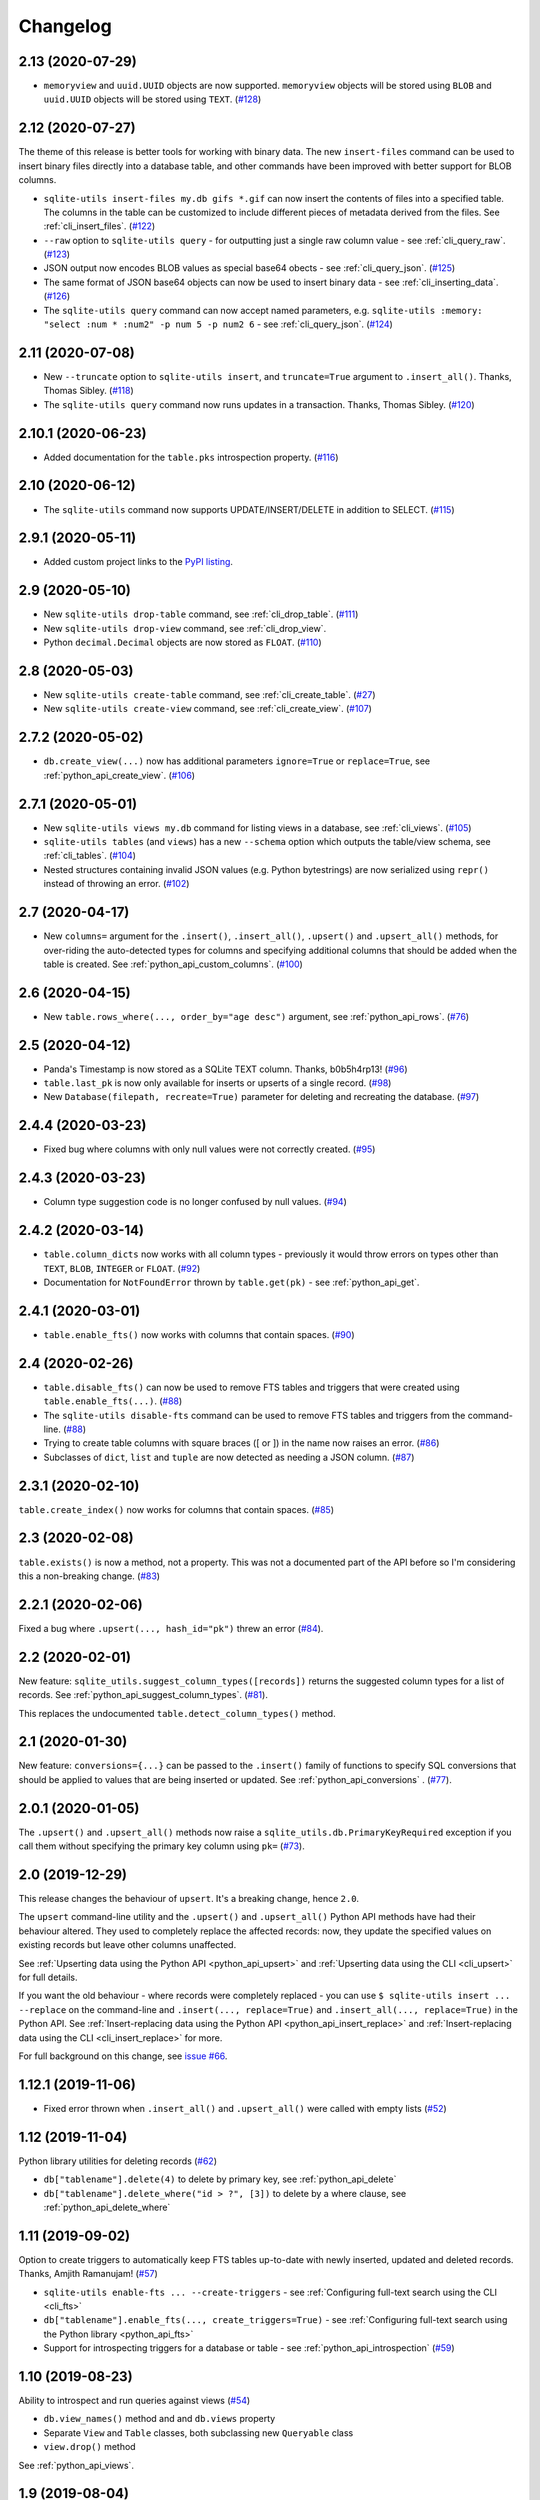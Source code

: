 ===========
 Changelog
===========

.. _v2_13:

2.13 (2020-07-29)
-----------------

- ``memoryview`` and ``uuid.UUID`` objects are now supported. ``memoryview`` objects will be stored using ``BLOB`` and ``uuid.UUID`` objects will be stored using ``TEXT``. (`#128 <https://github.com/simonw/sqlite-utils/issues/128>`__)

.. _v2_12:

2.12 (2020-07-27)
-----------------

The theme of this release is better tools for working with binary data. The new ``insert-files`` command can be used to insert binary files directly into a database table, and other commands have been improved with better support for BLOB columns.

- ``sqlite-utils insert-files my.db gifs *.gif`` can now insert the contents of files into a specified table. The columns in the table can be customized to include different pieces of metadata derived from the files. See :ref:`cli_insert_files`. (`#122 <https://github.com/simonw/sqlite-utils/issues/122>`__)
- ``--raw`` option to ``sqlite-utils query`` - for outputting just a single raw column value - see :ref:`cli_query_raw`. (`#123 <https://github.com/simonw/sqlite-utils/issues/123>`__)
- JSON output now encodes BLOB values as special base64 obects - see :ref:`cli_query_json`. (`#125 <https://github.com/simonw/sqlite-utils/issues/125>`__)
- The same format of JSON base64 objects can now be used to insert binary data - see :ref:`cli_inserting_data`. (`#126 <https://github.com/simonw/sqlite-utils/issues/126>`__)
- The ``sqlite-utils query`` command can now accept named parameters, e.g. ``sqlite-utils :memory: "select :num * :num2" -p num 5 -p num2 6`` - see :ref:`cli_query_json`. (`#124 <https://github.com/simonw/sqlite-utils/issues/124>`__)

.. _v2_11:

2.11 (2020-07-08)
-----------------

- New ``--truncate`` option to ``sqlite-utils insert``, and ``truncate=True`` argument to ``.insert_all()``. Thanks, Thomas Sibley. (`#118 <https://github.com/simonw/sqlite-utils/pull/118>`__)
- The ``sqlite-utils query`` command now runs updates in a transaction. Thanks, Thomas Sibley. (`#120 <https://github.com/simonw/sqlite-utils/pull/120>`__)

.. _v2_10_1:

2.10.1 (2020-06-23)
-------------------

- Added documentation for the ``table.pks`` introspection property. (`#116 <https://github.com/simonw/sqlite-utils/issues/116>`__)

.. _v2_10:

2.10 (2020-06-12)
-----------------

- The ``sqlite-utils`` command now supports UPDATE/INSERT/DELETE in addition to SELECT. (`#115 <https://github.com/simonw/sqlite-utils/issues/115>`__)

.. _v2_9_1:

2.9.1 (2020-05-11)
------------------

- Added custom project links to the `PyPI listing <https://pypi.org/project/sqlite-utils/>`__.

.. _v2_9:

2.9 (2020-05-10)
----------------

- New ``sqlite-utils drop-table`` command, see :ref:`cli_drop_table`. (`#111 <https://github.com/simonw/sqlite-utils/issues/111>`__)
- New ``sqlite-utils drop-view`` command, see :ref:`cli_drop_view`.
- Python ``decimal.Decimal`` objects are now stored as ``FLOAT``. (`#110 <https://github.com/simonw/sqlite-utils/issues/110>`__)

.. _v2_8:

2.8 (2020-05-03)
----------------

- New ``sqlite-utils create-table`` command, see :ref:`cli_create_table`. (`#27 <https://github.com/simonw/sqlite-utils/issues/27>`__)
- New ``sqlite-utils create-view`` command, see :ref:`cli_create_view`. (`#107 <https://github.com/simonw/sqlite-utils/issues/107>`__)

.. _v2_7.2:

2.7.2 (2020-05-02)
------------------

- ``db.create_view(...)`` now has additional parameters ``ignore=True`` or ``replace=True``, see :ref:`python_api_create_view`. (`#106 <https://github.com/simonw/sqlite-utils/issues/106>`__)

.. _v2_7.1:

2.7.1 (2020-05-01)
------------------

- New ``sqlite-utils views my.db`` command for listing views in a database, see :ref:`cli_views`. (`#105 <https://github.com/simonw/sqlite-utils/issues/105>`__)
- ``sqlite-utils tables`` (and ``views``) has a new ``--schema`` option which outputs the table/view schema, see :ref:`cli_tables`. (`#104 <https://github.com/simonw/sqlite-utils/issues/104>`__)
- Nested structures containing invalid JSON values (e.g. Python bytestrings) are now serialized using ``repr()`` instead of throwing an error. (`#102 <https://github.com/simonw/sqlite-utils/issues/102>`__)

.. _v2_7:

2.7 (2020-04-17)
----------------

- New ``columns=`` argument for the ``.insert()``, ``.insert_all()``, ``.upsert()`` and ``.upsert_all()`` methods, for over-riding the auto-detected types for columns and specifying additional columns that should be added when the table is created. See :ref:`python_api_custom_columns`. (`#100 <https://github.com/simonw/sqlite-utils/issues/100>`__)

.. _v2_6:

2.6 (2020-04-15)
----------------

- New ``table.rows_where(..., order_by="age desc")`` argument, see :ref:`python_api_rows`. (`#76 <https://github.com/simonw/sqlite-utils/issues/76>`__)

.. _v2_5:

2.5 (2020-04-12)
----------------

- Panda's Timestamp is now stored as a SQLite TEXT column. Thanks, b0b5h4rp13! (`#96 <https://github.com/simonw/sqlite-utils/issues/96>`__)
- ``table.last_pk`` is now only available for inserts or upserts of a single record. (`#98 <https://github.com/simonw/sqlite-utils/issues/98>`__)
- New ``Database(filepath, recreate=True)`` parameter for deleting and recreating the database. (`#97 <https://github.com/simonw/sqlite-utils/issues/97>`__)

.. _v2_4_4:

2.4.4 (2020-03-23)
------------------

- Fixed bug where columns with only null values were not correctly created. (`#95 <https://github.com/simonw/sqlite-utils/issues/95>`__)

.. _v2_4_3:

2.4.3 (2020-03-23)
------------------

- Column type suggestion code is no longer confused by null values. (`#94 <https://github.com/simonw/sqlite-utils/issues/94>`__)

.. _v2_4_2:

2.4.2 (2020-03-14)
------------------

- ``table.column_dicts`` now works with all column types - previously it would throw errors on types other than ``TEXT``, ``BLOB``, ``INTEGER`` or ``FLOAT``. (`#92 <https://github.com/simonw/sqlite-utils/issues/92>`__)
- Documentation for ``NotFoundError`` thrown by ``table.get(pk)`` - see :ref:`python_api_get`.

.. _v2_4_1:

2.4.1 (2020-03-01)
------------------

- ``table.enable_fts()`` now works with columns that contain spaces. (`#90 <https://github.com/simonw/sqlite-utils/issues/90>`__)

.. _v2_4:

2.4 (2020-02-26)
----------------

- ``table.disable_fts()`` can now be used to remove FTS tables and triggers that were created using ``table.enable_fts(...)``. (`#88 <https://github.com/simonw/sqlite-utils/issues/88>`__)
- The ``sqlite-utils disable-fts`` command can be used to remove FTS tables and triggers from the command-line. (`#88 <https://github.com/simonw/sqlite-utils/issues/88>`__)
- Trying to create table columns with square braces ([ or ]) in the name now raises an error. (`#86 <https://github.com/simonw/sqlite-utils/issues/86>`__)
- Subclasses of ``dict``, ``list`` and ``tuple`` are now detected as needing a JSON column. (`#87 <https://github.com/simonw/sqlite-utils/issues/87>`__)

.. _v2_3_1:

2.3.1 (2020-02-10)
------------------

``table.create_index()`` now works for columns that contain spaces. (`#85 <https://github.com/simonw/sqlite-utils/issues/85>`__)

.. _v2_3:

2.3 (2020-02-08)
----------------

``table.exists()`` is now a method, not a property. This was not a documented part of the API before so I'm considering this a non-breaking change. (`#83 <https://github.com/simonw/sqlite-utils/issues/83>`__)

.. _v2_2_1:

2.2.1 (2020-02-06)
------------------

Fixed a bug where ``.upsert(..., hash_id="pk")`` threw an error (`#84 <https://github.com/simonw/sqlite-utils/issues/84>`__).

.. _v2_2:

2.2 (2020-02-01)
----------------

New feature: ``sqlite_utils.suggest_column_types([records])`` returns the suggested column types for a list of records. See :ref:`python_api_suggest_column_types`. (`#81 <https://github.com/simonw/sqlite-utils/issues/81>`__).

This replaces the undocumented ``table.detect_column_types()`` method.

.. _v2_1:

2.1 (2020-01-30)
----------------

New feature: ``conversions={...}`` can be passed to the ``.insert()`` family of functions to specify SQL conversions that should be applied to values that are being inserted or updated. See :ref:`python_api_conversions` . (`#77 <https://github.com/simonw/sqlite-utils/issues/73>`__).

.. _v2_0_1:

2.0.1 (2020-01-05)
------------------

The ``.upsert()`` and ``.upsert_all()`` methods now raise a ``sqlite_utils.db.PrimaryKeyRequired`` exception if you call them without specifying the primary key column using ``pk=`` (`#73 <https://github.com/simonw/sqlite-utils/issues/73>`__).

.. _v2:

2.0 (2019-12-29)
----------------

This release changes the behaviour of ``upsert``. It's a breaking change, hence ``2.0``.

The ``upsert`` command-line utility and the ``.upsert()`` and ``.upsert_all()`` Python API methods have had their behaviour altered. They used to completely replace the affected records: now, they update the specified values on existing records but leave other columns unaffected.

See :ref:`Upserting data using the Python API <python_api_upsert>` and :ref:`Upserting data using the CLI <cli_upsert>` for full details.

If you want the old behaviour - where records were completely replaced - you can use ``$ sqlite-utils insert ... --replace`` on the command-line and ``.insert(..., replace=True)`` and ``.insert_all(..., replace=True)`` in the Python API. See :ref:`Insert-replacing data using the Python API <python_api_insert_replace>` and :ref:`Insert-replacing data using the CLI <cli_insert_replace>` for more.

For full background on this change, see `issue #66 <https://github.com/simonw/sqlite-utils/issues/66>`__.

.. _v1_12_1:

1.12.1 (2019-11-06)
-------------------

- Fixed error thrown when ``.insert_all()`` and ``.upsert_all()`` were called with empty lists (`#52 <https://github.com/simonw/sqlite-utils/issues/52>`__)

.. _v1_12:

1.12 (2019-11-04)
-----------------

Python library utilities for deleting records (`#62 <https://github.com/simonw/sqlite-utils/issues/62>`__)

- ``db["tablename"].delete(4)`` to delete by primary key, see :ref:`python_api_delete`
- ``db["tablename"].delete_where("id > ?", [3])`` to delete by a where clause, see :ref:`python_api_delete_where`

.. _v1_11:

1.11 (2019-09-02)
-----------------

Option to create triggers to automatically keep FTS tables up-to-date with newly inserted, updated and deleted records. Thanks, Amjith Ramanujam! (`#57 <https://github.com/simonw/sqlite-utils/pull/57>`__)

- ``sqlite-utils enable-fts ... --create-triggers`` - see :ref:`Configuring full-text search using the CLI <cli_fts>`
- ``db["tablename"].enable_fts(..., create_triggers=True)`` - see :ref:`Configuring full-text search using the Python library <python_api_fts>`
- Support for introspecting triggers for a database or table - see :ref:`python_api_introspection` (`#59 <https://github.com/simonw/sqlite-utils/issues/59>`__)

.. _v1_10:

1.10 (2019-08-23)
-----------------

Ability to introspect and run queries against views (`#54 <https://github.com/simonw/sqlite-utils/issues/54>`__)

- ``db.view_names()`` method and and ``db.views`` property
- Separate ``View`` and ``Table`` classes, both subclassing new ``Queryable`` class
- ``view.drop()`` method

See :ref:`python_api_views`.

.. _v1_9:

1.9 (2019-08-04)
----------------

- ``table.m2m(...)`` method for creating many-to-many relationships: :ref:`python_api_m2m` (`#23 <https://github.com/simonw/sqlite-utils/issues/23>`__)

.. _v1_8:

1.8 (2019-07-28)
----------------

- ``table.update(pk, values)`` method: :ref:`python_api_update` (`#35 <https://github.com/simonw/sqlite-utils/issues/35>`__)

.. _v1_7_1:

1.7.1 (2019-07-28)
------------------

- Fixed bug where inserting records with 11 columns in a batch of 100 triggered a "too many SQL variables" error (`#50 <https://github.com/simonw/sqlite-utils/issues/50>`__)
- Documentation and tests for ``table.drop()`` method: :ref:`python_api_drop`

.. _v1_7:

1.7 (2019-07-24)
----------------

Support for lookup tables.

- New ``table.lookup({...})`` utility method for building and querying lookup tables - see :ref:`python_api_lookup_tables` (`#44 <https://github.com/simonw/sqlite-utils/issues/44>`__)
- New ``extracts=`` table configuration option, see :ref:`python_api_extracts` (`#46 <https://github.com/simonw/sqlite-utils/issues/46>`__)
- Use `pysqlite3 <https://github.com/coleifer/pysqlite3>`__ if it is available, otherwise use ``sqlite3`` from the standard library
- Table options can now be passed to the new ``db.table(name, **options)`` factory function in addition to being passed to ``insert_all(records, **options)`` and friends - see :ref:`python_api_table_configuration`
- In-memory databases can now be created using ``db = Database(memory=True)``

.. _v1_6:

1.6 (2019-07-18)
----------------

- ``sqlite-utils insert`` can now accept TSV data via the new ``--tsv`` option (`#41 <https://github.com/simonw/sqlite-utils/issues/41>`__)

.. _v1_5:

1.5 (2019-07-14)
----------------

- Support for compound primary keys (`#36 <https://github.com/simonw/sqlite-utils/issues/36>`__)

  - Configure these using the CLI tool by passing ``--pk`` multiple times
  - In Python, pass a tuple of columns to the ``pk=(..., ...)`` argument: :ref:`python_api_compound_primary_keys`

- New ``table.get()`` method for retrieving a record by its primary key: :ref:`python_api_get` (`#39 <https://github.com/simonw/sqlite-utils/issues/39>`__)

.. _v1_4_1:

1.4.1 (2019-07-14)
------------------

- Assorted minor documentation fixes: `changes since 1.4 <https://github.com/simonw/sqlite-utils/compare/1.4...1.4.1>`__

.. _v1_4:

1.4 (2019-06-30)
----------------

- Added ``sqlite-utils index-foreign-keys`` command (:ref:`docs <cli_index_foreign_keys>`) and ``db.index_foreign_keys()`` method (:ref:`docs <python_api_index_foreign_keys>`) (`#33 <https://github.com/simonw/sqlite-utils/issues/33>`__)

.. _v1_3:

1.3 (2019-06-28)
----------------

- New mechanism for adding multiple foreign key constraints at once: :ref:`db.add_foreign_keys() documentation <python_api_add_foreign_keys>` (`#31 <https://github.com/simonw/sqlite-utils/issues/31>`__)

.. _v1_2_2:

1.2.2 (2019-06-25)
------------------

- Fixed bug where ``datetime.time`` was not being handled correctly

.. _v1_2_1:

1.2.1 (2019-06-20)
------------------

- Check the column exists before attempting to add a foreign key (`#29 <https://github.com/simonw/sqlite-utils/issues/29>`__)

.. _v1_2:

1.2 (2019-06-12)
----------------

- Improved foreign key definitions: you no longer need to specify the ``column``, ``other_table`` AND ``other_column`` to define a foreign key - if you omit the ``other_table`` or ``other_column`` the script will attempt to guess the correct values by instrospecting the database. See :ref:`python_api_add_foreign_key` for details. (`#25 <https://github.com/simonw/sqlite-utils/issues/25>`__)
- Ability to set ``NOT NULL`` constraints and ``DEFAULT`` values when creating tables (`#24 <https://github.com/simonw/sqlite-utils/issues/24>`__). Documentation: :ref:`Setting defaults and not null constraints (Python API) <python_api_defaults_not_null>`, :ref:`Setting defaults and not null constraints (CLI) <cli_defaults_not_null>`
- Support for ``not_null_default=X`` / ``--not-null-default`` for setting a ``NOT NULL DEFAULT 'x'`` when adding a new column. Documentation: :ref:`Adding columns (Python API) <python_api_add_column>`, :ref:`Adding columns (CLI) <cli_add_column>`

.. _v1_1:

1.1 (2019-05-28)
----------------

- Support for ``ignore=True`` / ``--ignore`` for ignoring inserted records if the primary key alread exists (`#21 <https://github.com/simonw/sqlite-utils/issues/21>`__) - documentation: :ref:`Inserting data (Python API) <python_api_bulk_inserts>`, :ref:`Inserting data (CLI) <cli_inserting_data>`
- Ability to add a column that is a foreign key reference using ``fk=...`` / ``--fk`` (`#16 <https://github.com/simonw/sqlite-utils/issues/16>`__) - documentation: :ref:`Adding columns (Python API) <python_api_add_column>`, :ref:`Adding columns (CLI) <cli_add_column>`

.. _v1_0_1:

1.0.1 (2019-05-27)
------------------

- ``sqlite-utils rows data.db table --json-cols`` - fixed bug where ``--json-cols`` was not obeyed

.. _v1_0:

1.0 (2019-05-24)
----------------

- Option to automatically add new columns if you attempt to insert or upsert data with extra fields:
   ``sqlite-utils insert ... --alter`` - see :ref:`Adding columns automatically with the sqlite-utils CLI <cli_add_column_alter>`

   ``db["tablename"].insert(record, alter=True)`` - see :ref:`Adding columns automatically using the Python API <python_api_add_column_alter>`
- New ``--json-cols`` option for outputting nested JSON, see :ref:`cli_json_values`

.. _v0_14:

0.14 (2019-02-24)
-----------------

- Ability to create unique indexes: ``db["mytable"].create_index(["name"], unique=True)``
- ``db["mytable"].create_index(["name"], if_not_exists=True)``
- ``$ sqlite-utils create-index mydb.db mytable col1 [col2...]``, see :ref:`cli_create_index`
- ``table.add_column(name, type)`` method, see :ref:`python_api_add_column`
- ``$ sqlite-utils add-column mydb.db mytable nameofcolumn``, see :ref:`cli_add_column` (CLI)
- ``db["books"].add_foreign_key("author_id", "authors", "id")``, see :ref:`python_api_add_foreign_key`
- ``$ sqlite-utils add-foreign-key books.db books author_id authors id``, see :ref:`cli_add_foreign_key` (CLI)
- Improved (but backwards-incompatible) ``foreign_keys=`` argument to various methods, see :ref:`python_api_foreign_keys`

.. _v0_13:

0.13 (2019-02-23)
-----------------

- New ``--table`` and ``--fmt`` options can be used to output query results in a variety of visual table formats, see :ref:`cli_query_table`
- New ``hash_id=`` argument can now be used for :ref:`python_api_hash`
- Can now derive correct column types for numpy int, uint and float values
- ``table.last_id`` has been renamed to ``table.last_rowid``
- ``table.last_pk`` now contains the last inserted primary key, if ``pk=`` was specified
- Prettier indentation in the ``CREATE TABLE`` generated schemas

.. _v0_12:

0.12 (2019-02-22)
-----------------

- Added ``db[table].rows`` iterator - see :ref:`python_api_rows`
- Replaced ``sqlite-utils json`` and ``sqlite-utils csv`` with a new default subcommand called ``sqlite-utils query`` which defaults to JSON and takes formatting options ``--nl``, ``--csv`` and ``--no-headers`` - see :ref:`cli_query_json` and :ref:`cli_query_csv`
- New ``sqlite-utils rows data.db name-of-table`` command, see :ref:`cli_rows`
- ``sqlite-utils table`` command now takes options ``--counts`` and ``--columns`` plus the standard output format options, see :ref:`cli_tables`

.. _v0_11:

0.11 (2019-02-07)
-----------------

New commands for enabling FTS against a table and columns::

    sqlite-utils enable-fts db.db mytable col1 col2

See :ref:`cli_fts`.

.. _v0_10:

0.10 (2019-02-06)
-----------------

Handle ``datetime.date`` and ``datetime.time`` values.

New option for efficiently inserting rows from a CSV:
::

    sqlite-utils insert db.db foo - --csv

.. _v0_9:

0.9 (2019-01-27)
----------------

Improved support for newline-delimited JSON.

``sqlite-utils insert`` has two new command-line options:

* ``--nl`` means "expect newline-delimited JSON". This is an extremely efficient way of loading in large amounts of data, especially if you pipe it into standard input.
* ``--batch-size=1000`` lets you increase the batch size (default is 100). A commit will be issued every X records. This also control how many initial records are considered when detecting the desired SQL table schema for the data.

In the Python API, the ``table.insert_all(...)`` method can now accept a generator as well as a list of objects. This will be efficiently used to populate the table no matter how many records are produced by the generator.

The ``Database()`` constructor can now accept a ``pathlib.Path`` object in addition to a string or an existing SQLite connection object.

.. _v0_8:

0.8 (2019-01-25)
----------------

Two new commands: ``sqlite-utils csv`` and ``sqlite-utils json``

These commands execute a SQL query and return the results as CSV or JSON. See :ref:`cli_query_csv` and :ref:`cli_query_json` for more details.

::

    $ sqlite-utils json --help
    Usage: sqlite-utils json [OPTIONS] PATH SQL

      Execute SQL query and return the results as JSON

    Options:
      --nl      Output newline-delimited JSON
      --arrays  Output rows as arrays instead of objects
      --help    Show this message and exit.

    $ sqlite-utils csv --help
    Usage: sqlite-utils csv [OPTIONS] PATH SQL

      Execute SQL query and return the results as CSV

    Options:
      --no-headers  Exclude headers from CSV output
      --help        Show this message and exit.

.. _v0_7:

0.7 (2019-01-24)
----------------

This release implements the ``sqlite-utils`` command-line tool with a number of useful subcommands.

- ``sqlite-utils tables demo.db`` lists the tables in the database
- ``sqlite-utils tables demo.db --fts4`` shows just the FTS4 tables
- ``sqlite-utils tables demo.db --fts5`` shows just the FTS5 tables
- ``sqlite-utils vacuum demo.db`` runs VACUUM against the database
- ``sqlite-utils optimize demo.db`` runs OPTIMIZE against all FTS tables, then VACUUM
- ``sqlite-utils optimize demo.db --no-vacuum`` runs OPTIMIZE but skips VACUUM

The two most useful subcommands are ``upsert`` and ``insert``, which allow you to ingest JSON files with one or more records in them, creating the corresponding table with the correct columns if it does not already exist. See :ref:`cli_inserting_data` for more details.

- ``sqlite-utils insert demo.db dogs dogs.json --pk=id`` inserts new records from ``dogs.json`` into the ``dogs`` table
- ``sqlite-utils upsert demo.db dogs dogs.json --pk=id`` upserts records, replacing any records with duplicate primary keys


One backwards incompatible change: the ``db["table"].table_names`` property is now a method:

- ``db["table"].table_names()`` returns a list of table names
- ``db["table"].table_names(fts4=True)`` returns a list of just the FTS4 tables
- ``db["table"].table_names(fts5=True)`` returns a list of just the FTS5 tables

A few other changes:

- Plenty of updated documentation, including full coverage of the new command-line tool
- Allow column names to be reserved words (use correct SQL escaping)
- Added automatic column support for bytes and datetime.datetime

.. _v0_6:

0.6 (2018-08-12)
----------------

- ``.enable_fts()`` now takes optional argument ``fts_version``, defaults to ``FTS5``. Use ``FTS4`` if the version of SQLite bundled with your Python does not support FTS5
- New optional ``column_order=`` argument to ``.insert()`` and friends for providing a partial or full desired order of the columns when a database table is created
- :ref:`New documentation <python_api>` for ``.insert_all()`` and ``.upsert()`` and ``.upsert_all()``

.. _v0_5:

0.5 (2018-08-05)
----------------

- ``db.tables`` and ``db.table_names`` introspection properties
- ``db.indexes`` property for introspecting indexes
- ``table.create_index(columns, index_name)`` method
- ``db.create_view(name, sql)`` method
- Table methods can now be chained, plus added ``table.last_id`` for accessing the last inserted row ID

0.4 (2018-07-31)
----------------

- ``enable_fts()``, ``populate_fts()`` and ``search()`` table methods
